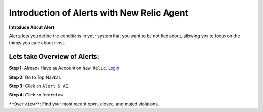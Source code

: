 Introduction of Alerts with New Relic Agent
======================

**Introduce About Alert**

Alerts lets you define the conditions in your system that you want to be notified about, allowing you to focus on the things you care about most.

Lets take Overview of Alerts:
-----------

**Step 1:** Already Have an Account on ``New Relic``.  
`Login`_

.. _Login: https://one.newrelic.com/

**Step 2:** Go to Top Navbar.

**Step 3:** Click on ``Alert & AI``.

**Step 4:** Click on ``Overview``.

``**Overview**``: Find your most recent open, closed, and muted violations.
